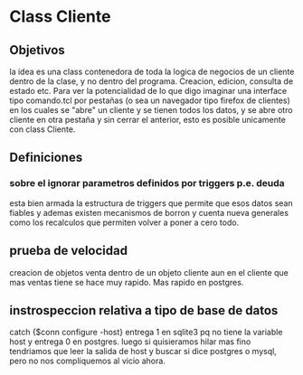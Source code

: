 * Class Cliente

** Objetivos
la idea es una class contenedora de toda la logica de negocios de un
cliente dentro de la clase, y no dentro del programa. Creacion,
edicion, consulta de estado etc.
Para ver la potencialidad de lo que digo imaginar una interface tipo
comando.tcl por pestañas (o sea un navegador tipo firefox de clientes)
en los cuales se "abre" un cliente y se tienen todos los datos, y se
abre otro cliente en otra pestaña y sin cerrar el anterior, esto es
posible unicamente con class Cliente. 
** Definiciones

*** sobre el ignorar parametros definidos por triggers p.e. deuda
esta bien armada la estructura de triggers que permite que esos datos
sean fiables y ademas existen mecanismos de borron y cuenta nueva
generales como los recalculos que permiten volver a poner a cero
todo. 

** prueba de velocidad
creacion de objetos venta dentro de un objeto cliente aun en el
cliente que mas ventas tiene se hace muy rapido. Mas rapido en
postgres.

** instrospeccion relativa a tipo de base de datos
catch {$conn configure -host}
entrega 1 en sqlite3 pq no tiene la variable host y entrega 0 en
postgres.
luego si quisieramos hilar mas fino tendriamos que leer la salida de
host y buscar si dice postgres o mysql, pero no nos compliquemos al
vicio ahora.
